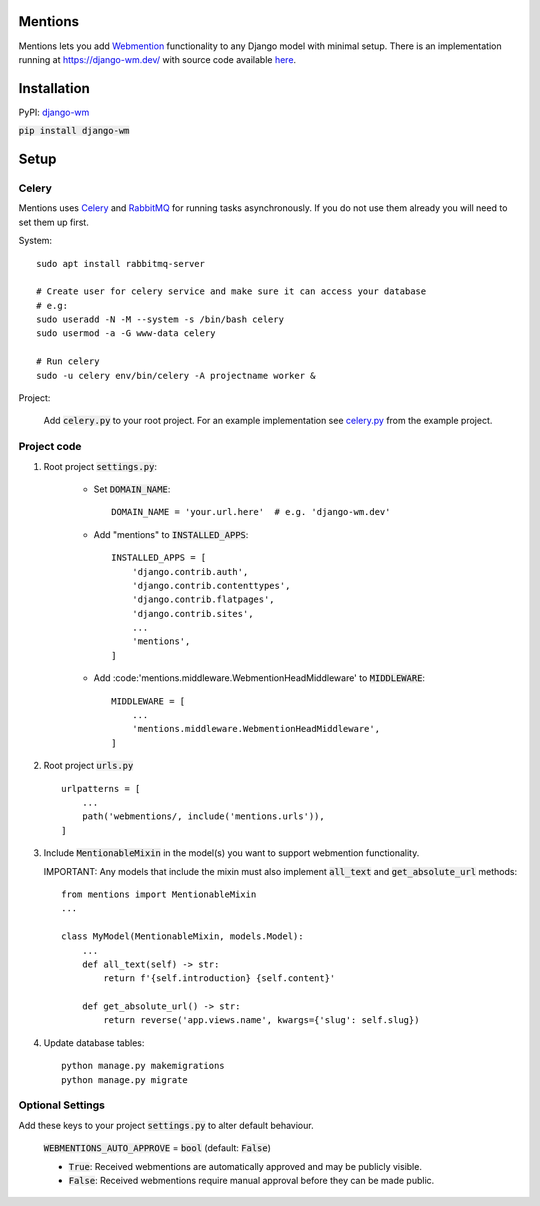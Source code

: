 Mentions
========

Mentions lets you add Webmention_ functionality to any Django model with minimal
setup. There is an implementation running at https://django-wm.dev/ with source
code available here_.

.. _webmention: https://indieweb.org/Webmention
.. _here: https://github.com/beatonma/django-wm-example


Installation
============

PyPI: django-wm_

:code:`pip install django-wm`

.. _django-wm: https://pypi.org/project/django-wm/


Setup
=====

Celery
------
Mentions uses Celery_ and RabbitMQ_ for running tasks asynchronously.
If you do not use them already you will need to set them up first.

.. _Celery: http://www.celeryproject.org
.. _RabbitMQ: https://www.rabbitmq.com


System::

    sudo apt install rabbitmq-server

    # Create user for celery service and make sure it can access your database
    # e.g:
    sudo useradd -N -M --system -s /bin/bash celery
    sudo usermod -a -G www-data celery

    # Run celery
    sudo -u celery env/bin/celery -A projectname worker &


Project:

    Add :code:`celery.py` to your root project. For an example implementation
    see celery.py_ from the example project.

.. _celery.py: https://github.com/beatonma/django-wm-example/blob/master/example/celery.py


Project code
------------

1. Root project :code:`settings.py`:

    * Set :code:`DOMAIN_NAME`::

        DOMAIN_NAME = 'your.url.here'  # e.g. 'django-wm.dev'

    * Add "mentions" to :code:`INSTALLED_APPS`::

        INSTALLED_APPS = [
            'django.contrib.auth',
            'django.contrib.contenttypes',
            'django.contrib.flatpages',
            'django.contrib.sites',
            ...
            'mentions',
        ]

    * Add :code:'mentions.middleware.WebmentionHeadMiddleware' to :code:`MIDDLEWARE`::

        MIDDLEWARE = [
            ...
            'mentions.middleware.WebmentionHeadMiddleware',
        ]


2. Root project :code:`urls.py` ::

    urlpatterns = [
        ...
        path('webmentions/, include('mentions.urls')),
    ]


3. Include :code:`MentionableMixin` in the model(s) you want to support
   webmention functionality.

   IMPORTANT: Any models that include the mixin must also
   implement :code:`all_text` and :code:`get_absolute_url` methods::

    from mentions import MentionableMixin
    ...

    class MyModel(MentionableMixin, models.Model):
        ...
        def all_text(self) -> str:
            return f'{self.introduction} {self.content}'

        def get_absolute_url() -> str:
            return reverse('app.views.name', kwargs={'slug': self.slug})


4. Update database tables::

    python manage.py makemigrations
    python manage.py migrate




Optional Settings
-----------------

Add these keys to your project :code:`settings.py` to alter default behaviour.

    :code:`WEBMENTIONS_AUTO_APPROVE` = :code:`bool` (default: :code:`False`)

    * :code:`True`: Received webmentions are automatically approved and may be publicly visible.
    * :code:`False`: Received webmentions require manual approval before they can be made public.
